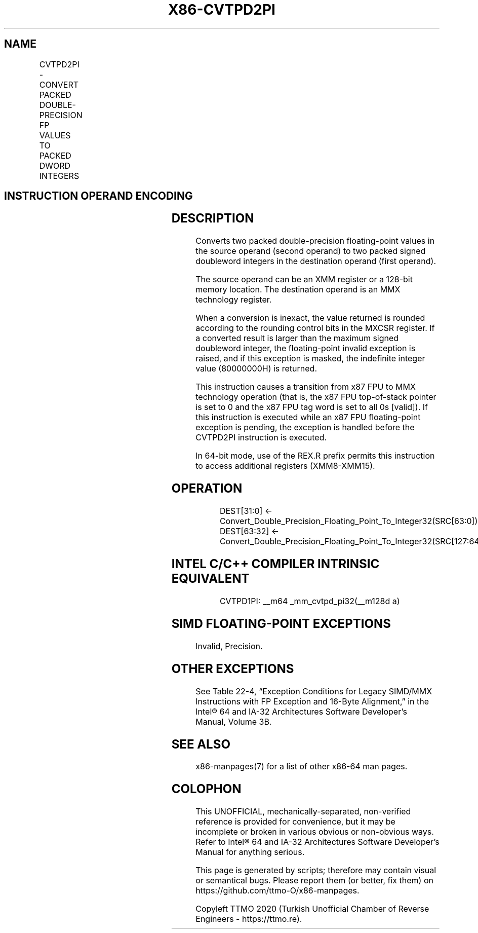 .nh
.TH "X86-CVTPD2PI" "7" "May 2019" "TTMO" "Intel x86-64 ISA Manual"
.SH NAME
CVTPD2PI - CONVERT PACKED DOUBLE-PRECISION FP VALUES TO PACKED DWORD INTEGERS
.TS
allbox;
l l l l l 
l l l l l .
\fB\fCOpcode/Instruction\fR	\fB\fCOp/En\fR	\fB\fC64\-Bit Mode\fR	\fB\fCCompat/Leg Mode\fR	\fB\fCDescription\fR
66 0F 2D /xmm/m128	RM	Valid	Valid	T{
Convert two packed double\-precision floating\-point values from mm.
T}
.TE

.SH INSTRUCTION OPERAND ENCODING
.TS
allbox;
l l l l l 
l l l l l .
Op/En	Operand 1	Operand 2	Operand 3	Operand 4
RM	ModRM:reg (w)	ModRM:r/m (r)	NA	NA
.TE

.SH DESCRIPTION
.PP
Converts two packed double\-precision floating\-point values in the source
operand (second operand) to two packed signed doubleword integers in the
destination operand (first operand).

.PP
The source operand can be an XMM register or a 128\-bit memory location.
The destination operand is an MMX technology register.

.PP
When a conversion is inexact, the value returned is rounded according to
the rounding control bits in the MXCSR register. If a converted result
is larger than the maximum signed doubleword integer, the floating\-point
invalid exception is raised, and if this exception is masked, the
indefinite integer value (80000000H) is returned.

.PP
This instruction causes a transition from x87 FPU to MMX technology
operation (that is, the x87 FPU top\-of\-stack pointer is set to 0 and the
x87 FPU tag word is set to all 0s [valid]). If this instruction is
executed while an x87 FPU floating\-point exception is pending, the
exception is handled before the CVTPD2PI instruction is executed.

.PP
In 64\-bit mode, use of the REX.R prefix permits this instruction to
access additional registers (XMM8\-XMM15).

.SH OPERATION
.PP
.RS

.nf
DEST[31:0] ← Convert\_Double\_Precision\_Floating\_Point\_To\_Integer32(SRC[63:0]);
DEST[63:32] ← Convert\_Double\_Precision\_Floating\_Point\_To\_Integer32(SRC[127:64]);

.fi
.RE

.SH INTEL C/C++ COMPILER INTRINSIC EQUIVALENT
.PP
.RS

.nf
CVTPD1PI: \_\_m64 \_mm\_cvtpd\_pi32(\_\_m128d a)

.fi
.RE

.SH SIMD FLOATING\-POINT EXCEPTIONS
.PP
Invalid, Precision.

.SH OTHER EXCEPTIONS
.PP
See Table 22\-4, “Exception Conditions
for Legacy SIMD/MMX Instructions with FP Exception and 16\-Byte
Alignment,” in the Intel® 64 and IA\-32 Architectures Software
Developer’s Manual, Volume 3B.

.SH SEE ALSO
.PP
x86\-manpages(7) for a list of other x86\-64 man pages.

.SH COLOPHON
.PP
This UNOFFICIAL, mechanically\-separated, non\-verified reference is
provided for convenience, but it may be incomplete or broken in
various obvious or non\-obvious ways. Refer to Intel® 64 and IA\-32
Architectures Software Developer’s Manual for anything serious.

.br
This page is generated by scripts; therefore may contain visual or semantical bugs. Please report them (or better, fix them) on https://github.com/ttmo-O/x86-manpages.

.br
Copyleft TTMO 2020 (Turkish Unofficial Chamber of Reverse Engineers - https://ttmo.re).

